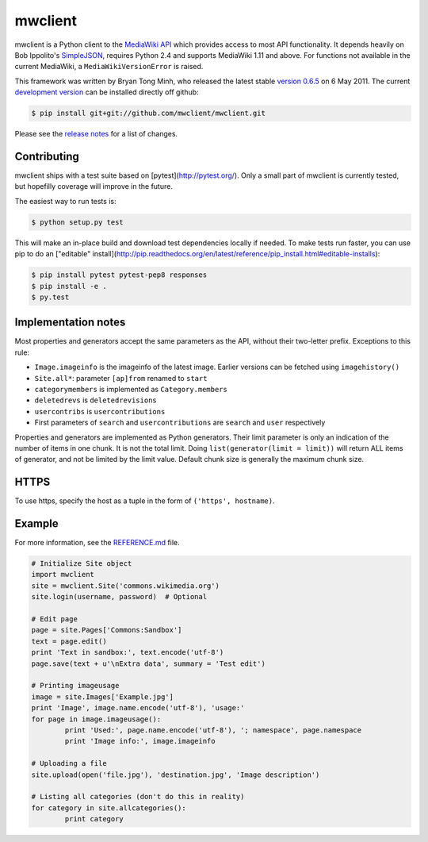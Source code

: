 mwclient
========

mwclient is a Python client to the `MediaWiki API <//mediawiki.org/wiki/API>`_
which provides access to most API functionality.
It depends heavily on Bob Ippolito's `SimpleJSON <//github.com/simplejson/simplejson>`_,
requires Python 2.4 and supports MediaWiki 1.11 and above.
For functions not available in the current MediaWiki, a ``MediaWikiVersionError`` is raised.

This framework was written by Bryan Tong Minh, who released the latest stable 
`version 0.6.5 <//github.com/mwclient/mwclient/archive/REL_0_6_5.zip>`_ on 6 May 2011.
The current `development version <//github.com/mwclient/mwclient>`_
can be installed directly off github:

.. code-block:: console

    $ pip install git+git://github.com/mwclient/mwclient.git

Please see the `release notes <//github.com/mwclient/mwclient/blob/master/RELEASE-NOTES.md>`_
for a list of changes.

Contributing
--------------------

mwclient ships with a test suite based on [pytest](http://pytest.org/).
Only a small part of mwclient is currently tested, but hopefilly coverage
will improve in the future.

The easiest way to run tests is:

.. code-block:: console

    $ python setup.py test

This will make an in-place build and download test dependencies locally
if needed. To make tests run faster, you can use pip to do an
["editable" install](http://pip.readthedocs.org/en/latest/reference/pip_install.html#editable-installs):

.. code-block:: console

    $ pip install pytest pytest-pep8 responses
    $ pip install -e .
    $ py.test

Implementation notes
--------------------

Most properties and generators accept the same parameters as the API,
without their two-letter prefix. Exceptions to this rule:

* ``Image.imageinfo`` is the imageinfo of the latest image.
  Earlier versions can be fetched using ``imagehistory()``
* ``Site.all*``: parameter ``[ap]from`` renamed to ``start``
* ``categorymembers`` is implemented as ``Category.members``
* ``deletedrevs`` is ``deletedrevisions``
* ``usercontribs`` is ``usercontributions``
* First parameters of ``search`` and ``usercontributions`` are ``search`` and ``user`` 
  respectively

Properties and generators are implemented as Python generators.
Their limit parameter is only an indication of the number of items in one chunk.
It is not the total limit.
Doing ``list(generator(limit = limit))`` will return ALL items of generator,
and not be limited by the limit value.
Default chunk size is generally the maximum chunk size.


HTTPS
-----

To use https, specify the host as a tuple in the form of ``('https', hostname)``.


Example
-------

For more information, see the
`REFERENCE.md <//github.com/mwclient/mwclient/blob/master/REFERENCE.md>`_ file.

.. code-block:: python

	# Initialize Site object
	import mwclient
	site = mwclient.Site('commons.wikimedia.org')
	site.login(username, password)  # Optional

	# Edit page
	page = site.Pages['Commons:Sandbox']
	text = page.edit()
	print 'Text in sandbox:', text.encode('utf-8')
	page.save(text + u'\nExtra data', summary = 'Test edit')

	# Printing imageusage
	image = site.Images['Example.jpg']
	print 'Image', image.name.encode('utf-8'), 'usage:'
	for page in image.imageusage():
		print 'Used:', page.name.encode('utf-8'), '; namespace', page.namespace
		print 'Image info:', image.imageinfo

	# Uploading a file
	site.upload(open('file.jpg'), 'destination.jpg', 'Image description')

	# Listing all categories (don't do this in reality)
	for category in site.allcategories():
		print category
